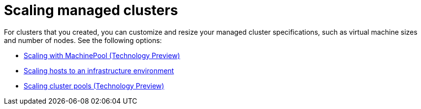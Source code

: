 [#scaling-managed-intro]
= Scaling managed clusters

For clusters that you created, you can customize and resize your managed cluster specifications, such as virtual machine sizes and number of nodes. See the following options:

* xref:../cluster_lifecycle/scale_machinepool.adoc#scaling-machinepool[Scaling with MachinePool (Technology Preview)]
* xref:../cluster_lifecycle/scale_hosts_infra_env.adoc#scale-hosts-infrastructure-env[Scaling hosts to an infrastructure environment]
* xref:../cluster_lifecycle/scale_cluster_pool.adoc#scaling-cluster-pools[Scaling cluster pools (Technology Preview)]